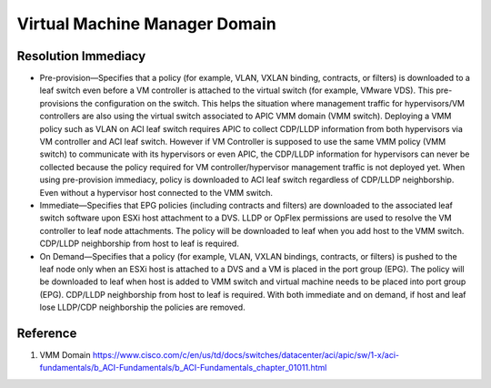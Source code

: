 Virtual Machine Manager Domain
===========================================


Resolution Immediacy
--------------------

* Pre-provision—Specifies that a policy (for example, VLAN, VXLAN binding, contracts, or filters) is downloaded to a leaf switch even before a VM controller is attached to the virtual switch (for example, VMware VDS). This pre-provisions the configuration on the switch. This helps the situation where management traffic for hypervisors/VM controllers are also using the virtual switch associated to APIC VMM domain (VMM switch). Deploying a VMM policy such as VLAN on ACI leaf switch requires APIC to collect CDP/LLDP information from both hypervisors via VM controller and ACI leaf switch. However if VM Controller is supposed to use the same VMM policy (VMM switch) to communicate with its hypervisors or even APIC, the CDP/LLDP information for hypervisors can never be collected because the policy required for VM controller/hypervisor management traffic is not deployed yet. When using pre-provision immediacy, policy is downloaded to ACI leaf switch regardless of CDP/LLDP neighborship. Even without a hypervisor host connected to the VMM switch.
* Immediate—Specifies that EPG policies (including contracts and filters) are downloaded to the associated leaf switch software upon ESXi host attachment to a DVS. LLDP or OpFlex permissions are used to resolve the VM controller to leaf node attachments. The policy will be downloaded to leaf when you add host to the VMM switch. CDP/LLDP neighborship from host to leaf is required.
* On Demand—Specifies that a policy (for example, VLAN, VXLAN bindings, contracts, or filters) is pushed to the leaf node only when an ESXi host is attached to a DVS and a VM is placed in the port group (EPG). The policy will be downloaded to leaf when host is added to VMM switch and virtual machine needs to be placed into port group (EPG). CDP/LLDP neighborship from host to leaf is required. With both immediate and on demand, if host and leaf lose LLDP/CDP neighborship the policies are removed.

Reference
----------
#. VMM Domain https://www.cisco.com/c/en/us/td/docs/switches/datacenter/aci/apic/sw/1-x/aci-fundamentals/b_ACI-Fundamentals/b_ACI-Fundamentals_chapter_01011.html
